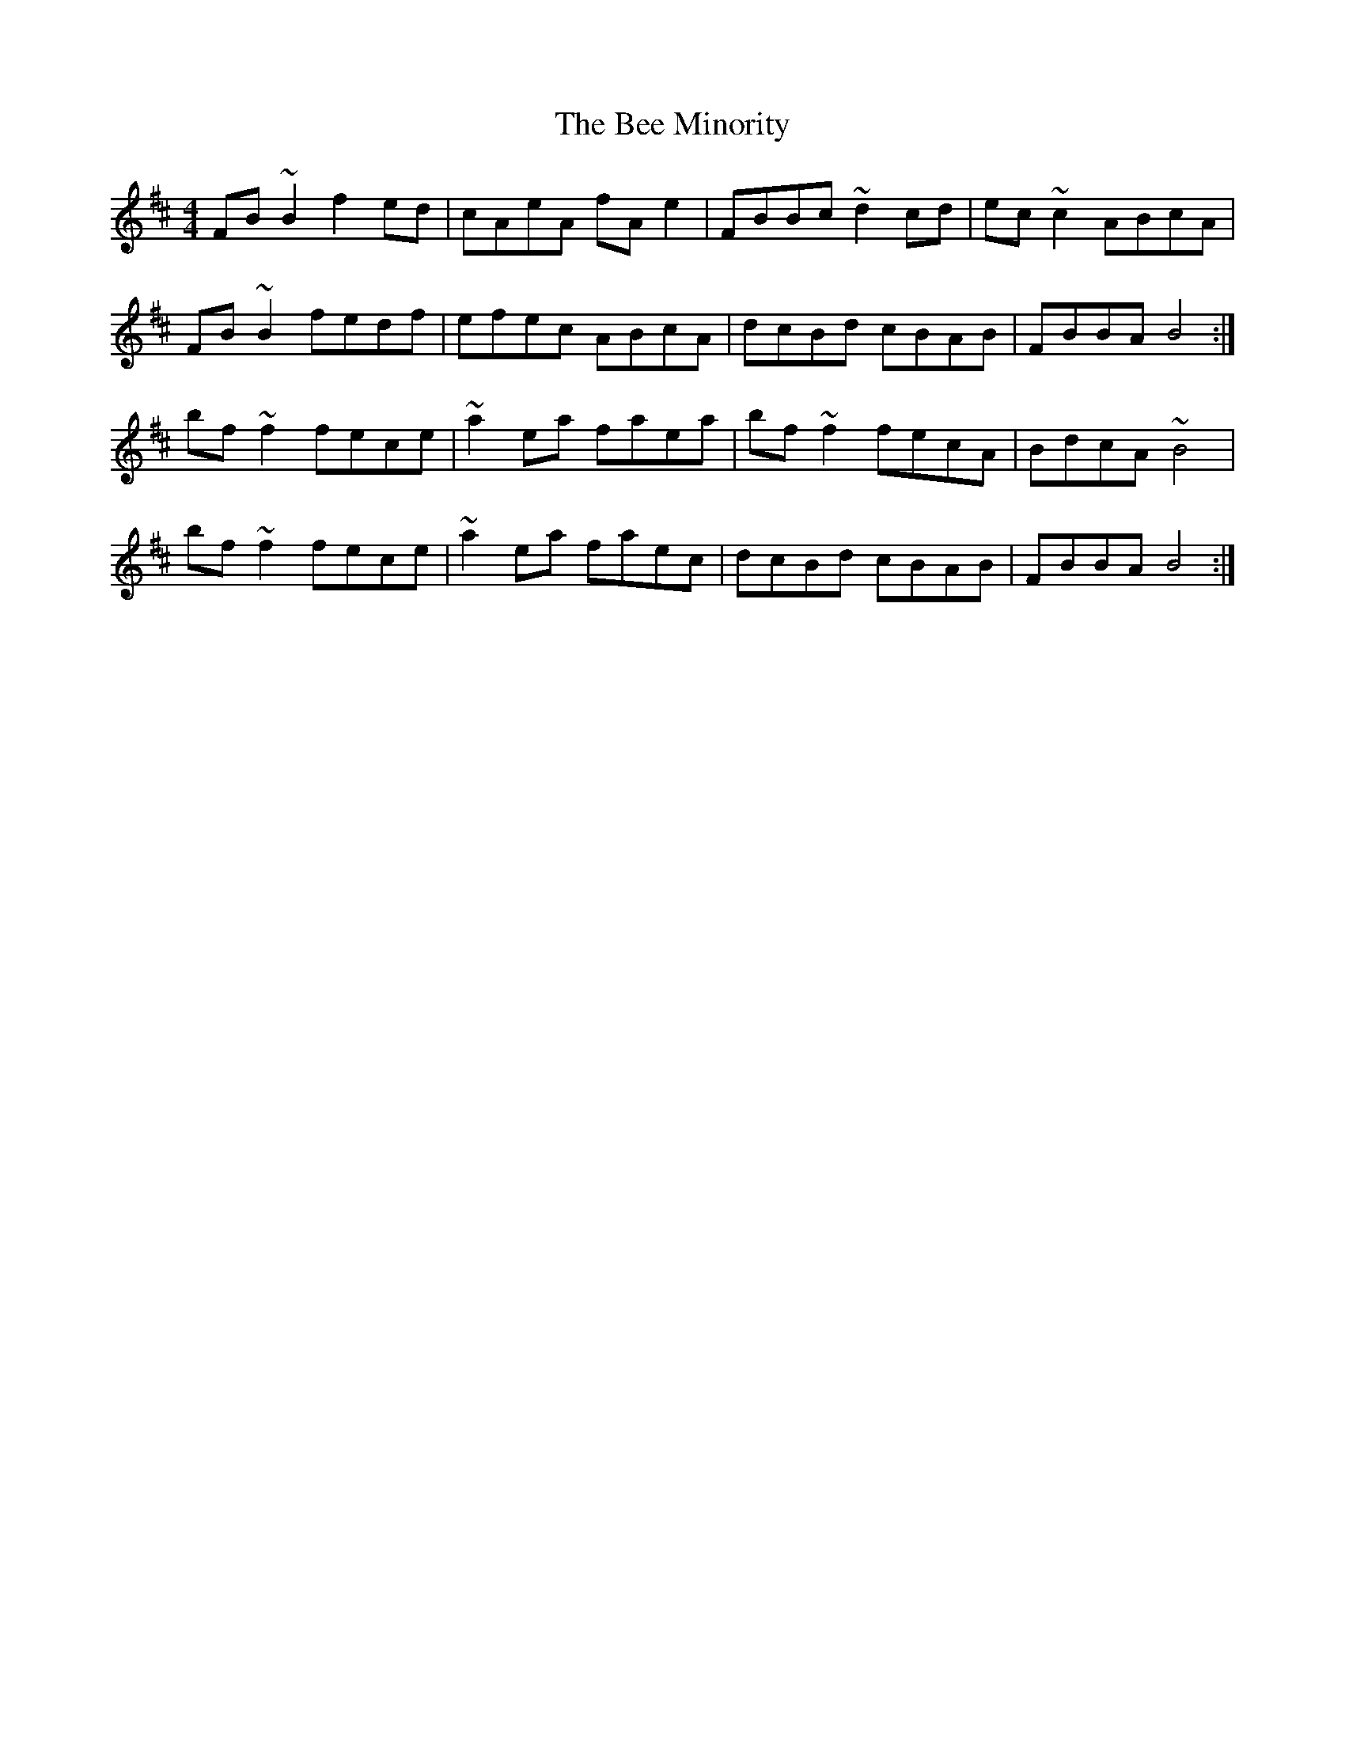 X: 3184
T: Bee Minority, The
R: reel
M: 4/4
K: Bminor
FB~B2 f2ed|cAeA fAe2|FBBc~d2cd|ec~c2 ABcA|
FB~B2 fedf|efec ABcA|dcBd cBAB|FBBA B4:|
bf~f2 fece|~a2ea faea|bf~f2 fecA|BdcA~B4|
bf~f2 fece|~a2ea faec|dcBd cBAB|FBBA B4:|

